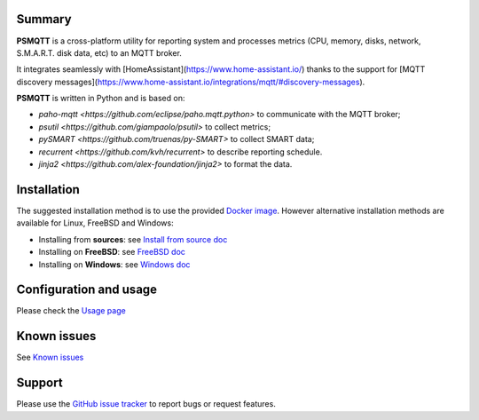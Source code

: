 =======
Summary
=======

**PSMQTT** is a cross-platform utility for reporting system and processes
metrics (CPU, memory, disks, network, S.M.A.R.T. disk data, etc) to an MQTT broker.

It integrates seamlessly with [HomeAssistant](https://www.home-assistant.io/) 
thanks to the support for [MQTT discovery messages](https://www.home-assistant.io/integrations/mqtt/#discovery-messages).

**PSMQTT**  is written in Python and is based on:

* `paho-mqtt <https://github.com/eclipse/paho.mqtt.python>` to communicate with the MQTT broker;
* `psutil <https://github.com/giampaolo/psutil>` to collect metrics;
* `pySMART <https://github.com/truenas/py-SMART>` to collect SMART data;
* `recurrent <https://github.com/kvh/recurrent>` to describe reporting schedule.
* `jinja2 <https://github.com/alex-foundation/jinja2>` to format the data.

============
Installation
============

The suggested installation method is to use the provided `Docker image <doc/install-docker.md>`_.
However alternative installation methods are available for Linux, FreeBSD and Windows:

* Installing from **sources**: see `Install from source doc <doc/install-source.md>`_
* Installing on **FreeBSD**: see `FreeBSD doc <doc/install-freebsd.md>`_
* Installing on **Windows**: see `Windows doc <doc/install-windows.md>`_

=======================
Configuration and usage
=======================

Please check the `Usage page <doc/usage.md>`_

============
Known issues
============

See `Known issues <doc/known-problems.md>`_

=======
Support
=======

Please use the `GitHub issue tracker <https://github.com/eschava/psmqtt/issues>`_
to report bugs or request features.
